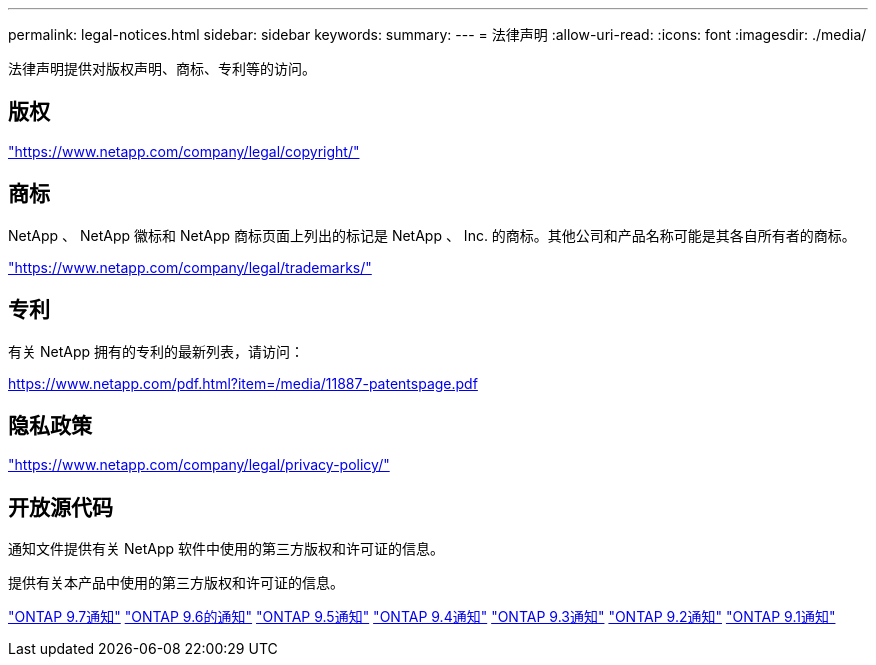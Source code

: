 ---
permalink: legal-notices.html 
sidebar: sidebar 
keywords:  
summary:  
---
= 法律声明
:allow-uri-read: 
:icons: font
:imagesdir: ./media/


[role="lead"]
法律声明提供对版权声明、商标、专利等的访问。



== 版权

link:https://www.netapp.com/company/legal/copyright/["https://www.netapp.com/company/legal/copyright/"^]



== 商标

NetApp 、 NetApp 徽标和 NetApp 商标页面上列出的标记是 NetApp 、 Inc. 的商标。其他公司和产品名称可能是其各自所有者的商标。

link:https://www.netapp.com/company/legal/trademarks/["https://www.netapp.com/company/legal/trademarks/"^]



== 专利

有关 NetApp 拥有的专利的最新列表，请访问：

link:https://www.netapp.com/pdf.html?item=/media/11887-patentspage.pdf["https://www.netapp.com/pdf.html?item=/media/11887-patentspage.pdf"^]



== 隐私政策

link:https://www.netapp.com/company/legal/privacy-policy/["https://www.netapp.com/company/legal/privacy-policy/"^]



== 开放源代码

通知文件提供有关 NetApp 软件中使用的第三方版权和许可证的信息。

提供有关本产品中使用的第三方版权和许可证的信息。

link:https://library.netapp.com/ecm/ecm_download_file/ECMLP2860921["ONTAP 9.7通知"^] link:https://library.netapp.com/ecm/ecm_download_file/ECMLP2855145["ONTAP 9.6的通知"^] link:https://library.netapp.com/ecm/ecm_download_file/ECMLP2850702["ONTAP 9.5通知"^] link:https://library.netapp.com/ecm/ecm_download_file/ECMLP2844310["ONTAP 9.4通知"^] link:https://library.netapp.com/ecm/ecm_download_file/ECMLP2839209["ONTAP 9.3通知"^] link:https://library.netapp.com/ecm/ecm_download_file/ECMLP2702054["ONTAP 9.2通知"^] link:https://library.netapp.com/ecm/ecm_download_file/ECMLP2516795["ONTAP 9.1通知"^]
